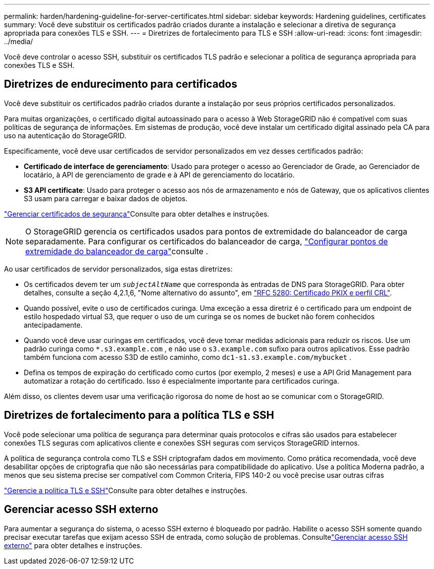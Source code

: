---
permalink: harden/hardening-guideline-for-server-certificates.html 
sidebar: sidebar 
keywords: Hardening guidelines, certificates 
summary: Você deve substituir os certificados padrão criados durante a instalação e selecionar a diretiva de segurança apropriada para conexões TLS e SSH. 
---
= Diretrizes de fortalecimento para TLS e SSH
:allow-uri-read: 
:icons: font
:imagesdir: ../media/


[role="lead"]
Você deve controlar o acesso SSH, substituir os certificados TLS padrão e selecionar a política de segurança apropriada para conexões TLS e SSH.



== Diretrizes de endurecimento para certificados

Você deve substituir os certificados padrão criados durante a instalação por seus próprios certificados personalizados.

Para muitas organizações, o certificado digital autoassinado para o acesso à Web StorageGRID não é compatível com suas políticas de segurança de informações. Em sistemas de produção, você deve instalar um certificado digital assinado pela CA para uso na autenticação do StorageGRID.

Especificamente, você deve usar certificados de servidor personalizados em vez desses certificados padrão:

* *Certificado de interface de gerenciamento*: Usado para proteger o acesso ao Gerenciador de Grade, ao Gerenciador de locatário, à API de gerenciamento de grade e à API de gerenciamento do locatário.
* *S3 API certificate*: Usado para proteger o acesso aos nós de armazenamento e nós de Gateway, que os aplicativos clientes S3 usam para carregar e baixar dados de objetos.


link:../admin/using-storagegrid-security-certificates.html["Gerenciar certificados de segurança"]Consulte para obter detalhes e instruções.


NOTE: O StorageGRID gerencia os certificados usados para pontos de extremidade do balanceador de carga separadamente. Para configurar os certificados do balanceador de carga, link:../admin/configuring-load-balancer-endpoints.html["Configurar pontos de extremidade do balanceador de carga"]consulte .

Ao usar certificados de servidor personalizados, siga estas diretrizes:

* Os certificados devem ter um `_subjectAltName_` que corresponda às entradas de DNS para StorageGRID. Para obter detalhes, consulte a seção 4,2.1,6, "Nome alternativo do assunto", em https://tools.ietf.org/html/rfc5280#section-4.2.1.6["RFC 5280: Certificado PKIX e perfil CRL"^].
* Quando possível, evite o uso de certificados curinga. Uma exceção a essa diretriz é o certificado para um endpoint de estilo hospedado virtual S3, que requer o uso de um curinga se os nomes de bucket não forem conhecidos antecipadamente.
* Quando você deve usar curingas em certificados, você deve tomar medidas adicionais para reduzir os riscos. Use um padrão curinga como `*.s3.example.com` , e não use o `s3.example.com` sufixo para outros aplicativos. Esse padrão também funciona com acesso S3D de estilo caminho, como `dc1-s1.s3.example.com/mybucket` .
* Defina os tempos de expiração do certificado como curtos (por exemplo, 2 meses) e use a API Grid Management para automatizar a rotação do certificado. Isso é especialmente importante para certificados curinga.


Além disso, os clientes devem usar uma verificação rigorosa do nome de host ao se comunicar com o StorageGRID.



== Diretrizes de fortalecimento para a política TLS e SSH

Você pode selecionar uma política de segurança para determinar quais protocolos e cifras são usados para estabelecer conexões TLS seguras com aplicativos cliente e conexões SSH seguras com serviços StorageGRID internos.

A política de segurança controla como TLS e SSH criptografam dados em movimento.  Como prática recomendada, você deve desabilitar opções de criptografia que não são necessárias para compatibilidade do aplicativo.  Use a política Moderna padrão, a menos que seu sistema precise ser compatível com Common Criteria, FIPS 140-2 ou você precise usar outras cifras

link:../admin/manage-tls-ssh-policy.html["Gerencie a política TLS e SSH"]Consulte para obter detalhes e instruções.



== Gerenciar acesso SSH externo

Para aumentar a segurança do sistema, o acesso SSH externo é bloqueado por padrão.  Habilite o acesso SSH somente quando precisar executar tarefas que exijam acesso SSH de entrada, como solução de problemas.  Consultelink:../admin/manage-external-ssh-access.html["Gerenciar acesso SSH externo"] para obter detalhes e instruções.

